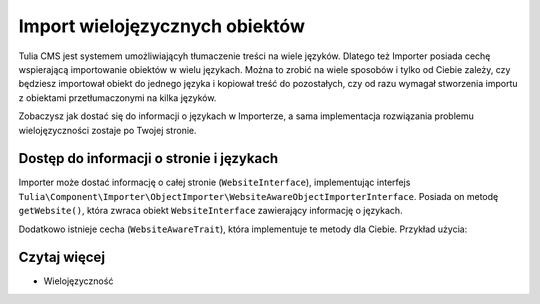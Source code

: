 Import wielojęzycznych obiektów
===============================

Tulia CMS jest systemem umożliwiającyh tłumaczenie treści na wiele języków. Dlatego też Importer
posiada cechę wspierającą importowanie obiektów w wielu językach. Można to zrobić na wiele sposobów
i tylko od Ciebie zależy, czy będziesz importował obiekt do jednego języka i kopiował treść do
pozostałych, czy od razu wymagał stworzenia importu z obiektami przetłumaczonymi na kilka języków.

Zobaczysz jak dostać się do informacji o językach w Importerze, a sama implementacja rozwiązania
problemu wielojęzyczności zostaje po Twojej stronie.

Dostęp do informacji o stronie i językach
-----------------------------------------

Importer może dostać informację o całej stronie (``WebsiteInterface``), implementując interfejs
``Tulia\Component\Importer\ObjectImporter\WebsiteAwareObjectImporterInterface``. Posiada on metodę
``getWebsite()``, która zwraca obiekt ``WebsiteInterface`` zawierający informację o językach.

Dodatkowo istnieje cecha (``WebsiteAwareTrait``), która implementuje te metody dla Ciebie.
Przykład użycia:

.. code-block:: php
    namespace Tulia\Cms\Products\Infrastructure\Cms\Importer;

    use Tulia\Component\Importer\ObjectImporter\ObjectImporterInterface;
    use Tulia\Component\Importer\ObjectImporter\WebsiteAwareObjectImporterInterface;
    use Tulia\Component\Importer\ObjectImporter\Traits\WebsiteAwareTrait;
    use Tulia\Component\Importer\Structure\ObjectData;

    class ProductImporter implements ObjectImporterInterface, WebsiteAwareObjectImporterInterface
    {
        use WebsiteAwareTrait;

        public function import(ObjectData $objectData): ?string
        {
            // Pobranie domyślnego języka
            $this->getWebsite()->getDefaultLocale()->getCode();
        }
    }

Czytaj więcej
-------------

- Wielojęzyczność

